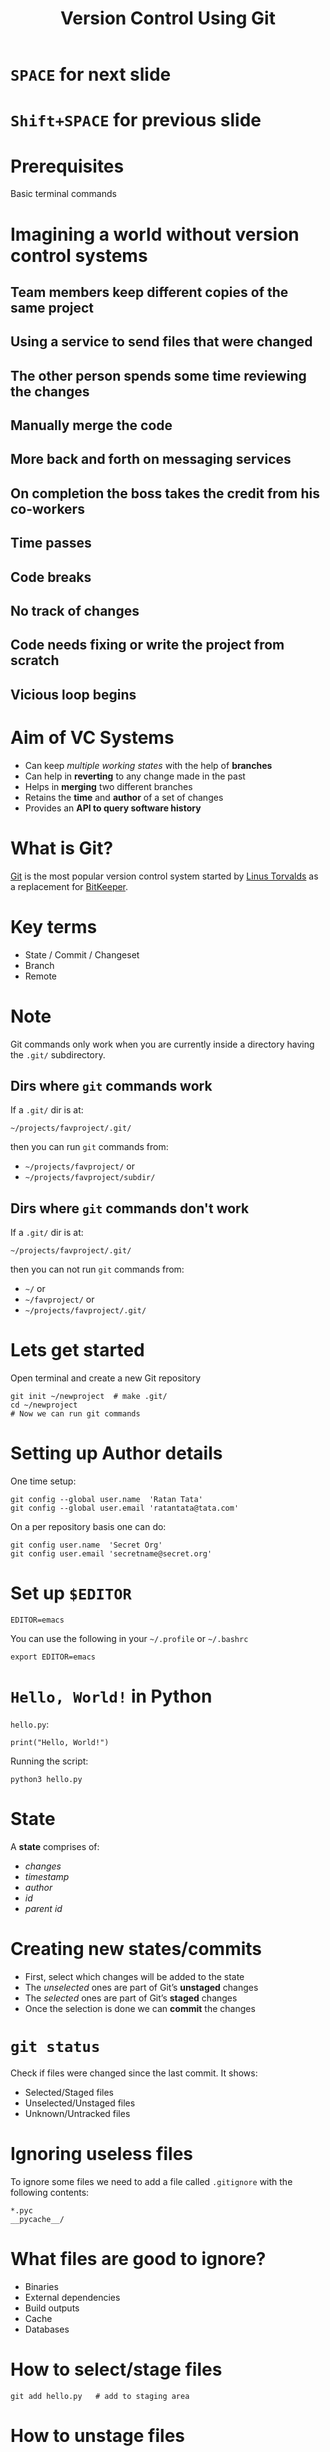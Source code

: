#+TITLE: Version Control Using Git
#+OPTIONS: toc:nil num:nil timestamp:nil author:nil
#+REVEAL_ROOT: ../../reveal.js
#+REVEAL_TRANS: concave
#+REVEAL_THEME: white
#+REVEAL_EXTRA_CSS: ../custom-light.css
#+REVEAL_EXTRA_CSS: https://pagecdn.io/lib/easyfonts/comfortaa.css
#+REVEAL_EXTRA_CSS: https://pagecdn.io/lib/easyfonts/ubuntu.css

* =SPACE= for next slide

* =Shift+SPACE= for previous slide
* Prerequisites
Basic terminal commands

* COMMENT Test
#+BEGIN_EXPORT html
<div id="test"></div>
#+END_EXPORT

* *Imagining a world without version control systems*
** Team members keep different copies of the same project
** Using a service to send files that were changed
** The other person spends some time reviewing the changes
** Manually merge the code
** More back and forth on messaging services
** On completion the boss takes the credit from his co-workers
** Time passes
** Code breaks
** No track of changes
** Code needs fixing or write the project from scratch
** Vicious loop begins

* Aim of VC Systems
#+ATTR_REVEAL: :frag (appear)
- Can keep /multiple working states/ with the help of *branches*
- Can help in *reverting* to any change made in the past
- Helps in *merging* two different branches
- Retains the *time* and *author* of a set of changes
- Provides an *API to query software history*

* What is Git?
[[https://en.wikipedia.org/wiki/Git][Git]] is the most popular version control system started by [[https://en.wikipedia.org/wiki/Linus_Torvalds][Linus Torvalds]] as a
replacement for [[https://en.wikipedia.org/wiki/BitKeeper][BitKeeper]].

* 
:PROPERTIES:
:reveal_background: ./images/git-xkcd-save-a-copy.png
:reveal_background_trans: slide
:reveal_background_size: 300px
:reveal_background_repeat: none
:reveal_background_opacity: 0.2
:END:

* Key terms
#+ATTR_REVEAL: :frag (appear)
+ State / Commit / Changeset
+ Branch
+ Remote

* Note
Git commands only work when you are currently inside a directory
having the ~.git/~ subdirectory.

** Dirs where =git= commands work
:PROPERTIES:
:EXPORT_INIT_OPTIONS: transition: 'cube'
:END:
#+ATTR_REVEAL: :frag (appear)
If a =.git/= dir is at:
#+ATTR_REVEAL: :frag (appear)
=~/projects/favproject/.git/=
#+ATTR_REVEAL: :frag (appear)
then you can run =git= commands from:
#+ATTR_REVEAL: :frag (appear)
- =~/projects/favproject/= or
- =~/projects/favproject/subdir/=

** Dirs where =git= commands don't work
If a =.git/= dir is at:

=~/projects/favproject/.git/=

then you can not run =git= commands from:

- =~/= or
- =~/favproject/= or
- =~/projects/favproject/.git/=

* Lets get started
Open terminal and create a new Git repository
#+BEGIN_SRC shell -i :exports code
git init ~/newproject  # make .git/
cd ~/newproject
# Now we can run git commands
#+END_SRC

* Setting up Author details
One time setup:
#+BEGIN_SRC shell :exports code
git config --global user.name  'Ratan Tata'
git config --global user.email 'ratantata@tata.com'
#+END_SRC
On a per repository basis one can do:
#+BEGIN_SRC shell :exports code
git config user.name  'Secret Org'
git config user.email 'secretname@secret.org'
#+END_SRC

* Set up =$EDITOR=
#+BEGIN_SRC shell -i
EDITOR=emacs
#+END_SRC
You can use the following in your =~/.profile= or =~/.bashrc=
#+begin_src shell
export EDITOR=emacs
#+end_src

* ~Hello, World!~ in Python
~hello.py~:
#+BEGIN_SRC python -i :exports code :tangle hello.py
print("Hello, World!")
#+END_SRC
Running the script:
#+BEGIN_SRC shell -i :exports code
python3 hello.py
#+END_SRC

* State
A *state* comprises of:
- /changes/
- /timestamp/
- /author/
- /id/
- /parent id/

* Creating new states/commits
#+ATTR_REVEAL: :frag (appear)
- First, select which changes will be added to the state
- The /unselected/ ones are part of Git’s *unstaged* changes
- The /selected/ ones are part of Git’s *staged* changes
- Once the selection is done we can *commit* the changes

* ~git status~
Check if files were changed since the last commit. It shows:
#+ATTR_REVEAL: :frag (appear)
- Selected/Staged files
- Unselected/Unstaged files
- Unknown/Untracked files

* Ignoring useless files
To ignore some files we need to add a file called ~.gitignore~ with the following
contents:
#+BEGIN_EXAMPLE
*.pyc
__pycache__/
#+END_EXAMPLE

* What files are good to ignore?
#+ATTR_REVEAL: :frag (appear)
+ Binaries
+ External dependencies
+ Build outputs
+ Cache
+ Databases

* How to select/stage files
#+BEGIN_SRC shell -i :exports code
git add hello.py   # add to staging area
#+END_SRC

* How to unstage files
#+BEGIN_SRC shell -i :exports code
git reset HEAD -- hello.c
#+END_SRC

* Commiting the state
Add the state to the history:
#+BEGIN_SRC shell -i
git commit    # Opens your $EDITOR
#+END_SRC
Then type in an appropriate message. Save and exit.

* 
:PROPERTIES:
:reveal_background: ./images/git-xkcd-bad-commits.png
:reveal_background_size: 300px
:reveal_background_repeat: none
:reveal_background_opacity: 0.2
:END:

* Tip
#+ATTR_REVEAL: :frag (appear)
*Keep your changes short and commit messages descriptive.*
#+ATTR_REVEAL: :frag (appear)
It is hard to achieve but start from now and hopefully you will start to embrace
it and make others happy.
#+ATTR_REVEAL: :frag (appear)
*Commit often*
#+ATTR_REVEAL: :frag (appear)
This will help you achieve the above.

* Branch
#+ATTR_REVEAL: :frag (appear)
- After commiting, the states become a part of a branch.
- The default branch name is ~master~.
- Local branch names are simply named as =<branch>=.
- Corresponding remote branch name are named as =<remote>/<branch>=.
- Helps to create different /timelines/.
- Technically, it is a *pointer to a specific commit*.

* List all branches
#+BEGIN_SRC shell -i :exports code
git branch -a
#+END_SRC

* Creating a new branch
#+BEGIN_SRC shell -i :exports code
git branch test  # branch from current commit
#+END_SRC

* Switching to a branch
#+BEGIN_SRC shell -i :exports code
git checkout test
#+END_SRC
Now the commits will be added to ~test~ branch.

* =HEAD=
#+ATTR_REVEAL: :frag (appear)
- =HEAD= is a special branch
- Wherever you go, =HEAD= follows you
- When you =checkout= to a commit/branch, you change position of =HEAD=
- When you add a new commit, =HEAD= moves forward along with the branch to which
  =HEAD= points to

* Change in program
#+BEGIN_SRC python -i :exports code :tangle hello.py
def greetings(name):
    print(f"Hello, {name}!")

if __name__ == '__main__':
    import sys
    greetings(sys.argv[1])
#+END_SRC
Running the program:
#+begin_src shell -i :exports both :results output :cache yes
python3 hello.py "Ratan Tata"
#+end_src

#+RESULTS[1c1bb5cf9981f08eb77cff8cedca12fa7d148851]:
: Hello, Ratan Tata!

* Then?
1. Check if you made any changes
2. Select/Add files
3. Commit

* View the log
#+BEGIN_SRC shell :exports code
  git log --all --graph \
      --decorate \
      --pretty=oneline \
      --abbrev-commit
#+END_SRC
It is recommended that you alias this long command in your =~/.bashrc=:
#+begin_src shell :exports code
  alias gitlog='git log --all --graph \
        --decorate \
        --pretty=oneline \
        --abbrev-commit'
#+end_src
You can also run the above command in your current bash session for it to take
effect.

* Merging two branches
#+ATTR_REVEAL: :frag (appear)
Lets say our feature is complete and we want to merge it into =master=.
#+ATTR_REVEAL: :frag (appear)
Here =master= is our destination branch and =test= is our source branch.
#+ATTR_REVEAL: :frag (appear)
So, first we switch to destination branch using =git checkout master=.
#+ATTR_REVEAL: :frag (appear)
Then we use =git merge test= to merge the source branch.

* Going deeper

** =git stash=
#+ATTR_REVEAL: :frag (appear)
- A feature to temporarily store the changes without commiting
- Since its not commited, you can access it from any branch/commit
- =git stash list= lists all the stashes
- Changes can be brought back using =git stash pop=
- Stack based. Which means, poping a stash will bring in the last changes.
- =git stash show -p stash@{1}= shows the changes in a stash

** =git checkout=
#+ATTR_REVEAL: :frag (appear)
- This command changes the state of the repository and allows you to time travel
- =git checkout -b newbranch 09abcd= creates a new branch and switches to it
  starting at =09abcd=
- =git checkout 09abcd= switches to the commit

** =git remote=
#+ATTR_REVEAL: :frag (appear)
- Use =git remote add <some_name> https://some_url.git= to add a new remote
- After adding remote one can easily refer =<some_name>= to =git pull <some_name>=
- Use =git remote remove <some_name>= to remove a remote
- Default remote name is =origin=
- To list all remotes do =git remote -v=

** =git fetch=
#+ATTR_REVEAL: :frag (appear)
- It is used to fetch branches and tags from a remote
- If you use multiple remotes, you can use =git fetch --all=
- This will only update remote branches with names =<remote>/<branch>=
- This will not update local branches with names =<branch>=

** =git pull=
#+ATTR_REVEAL: :frag (appear)
- It is used to update local branches after fetching
- First it does =git fetch= then =git merge <remote>/<branch>=
- Recommended to use =git pull --rebase=

* Some scenarios
** Part of feature done but a critical bug fix requires attention

*** Solution 1
#+ATTR_REVEAL: :frag (appear)
- =git stash=
- fix bug
- =git commit=
- =git stash pop=

*** Solution 2
#+ATTR_REVEAL: :frag (appear)
- =git checkout -b newbranch=
- =git commit=
- =git checkout original=
- fix bug
- =git commit=

** Modify the last commit message
#+begin_src sh
git commit --amend
#+end_src

** Add more files to the last commit
#+ATTR_REVEAL: :frag (appear)
- =git reset --soft HEAD~1= which removes last commit but keeps its changes
- =git add missed-file.txt=
- =git commit=

** Different types of merging strategies
https://www.freecodecamp.org/news/an-introduction-to-git-merge-and-rebase-what-they-are-and-how-to-use-them-131b863785f/

*** 
:PROPERTIES:
:reveal_background: ./images/git-xkcd-merge.png
:reveal_background_size: 700px
:reveal_background_repeat: none
:reveal_background_opacity: 0.2
:END:

*** Fast forward
- =git merge --ff <branch>=
- Simplest
- No merge conflict
- Branch reference is updated to the latest commit which makes it look like /full
  history was copied/
- It is the default strategy when we try to =git pull= /without/ =--rebase=
- Not always possible

*** No fast forward
- =git merge --no-ff <branch>=
- Always creates a new commit which has 2 parents, one from current branch and
  one from the source branch
- When *fast forward fails*, =git pull= without =--rebase= uses this strategy
- Always possible
- New merge commit is like a noise in the commit history

*** Rebase
- =git rebase <branch>=
- Always possible
- Clumsier than other two in some cases
- Doesn't create any new commit
- More risky, so don't rebase on a public branch (like =master=)
- Rebase temporary feature branches

* The End

** The End?
 #+ATTR_REVEAL: :frag (appear)
 You can start learning more using the following ways:
 #+ATTR_REVEAL: :frag (appear)
 - =man gittutorial= and =man gittutorial-2=
 - For specific help on commands try:
   #+ATTR_REVEAL: :frag (appear)
   - =man git-status=
   - =git help status=
   - =git status --help=
 - Check on the internet for more solutions
 - Reach out to team members if you feel confused

 #+BEGIN_EXPORT html
 <script type="text/javascript" src="canvas.js"></script>
 #+END_EXPORT
 #  LocalWords:  SHA

